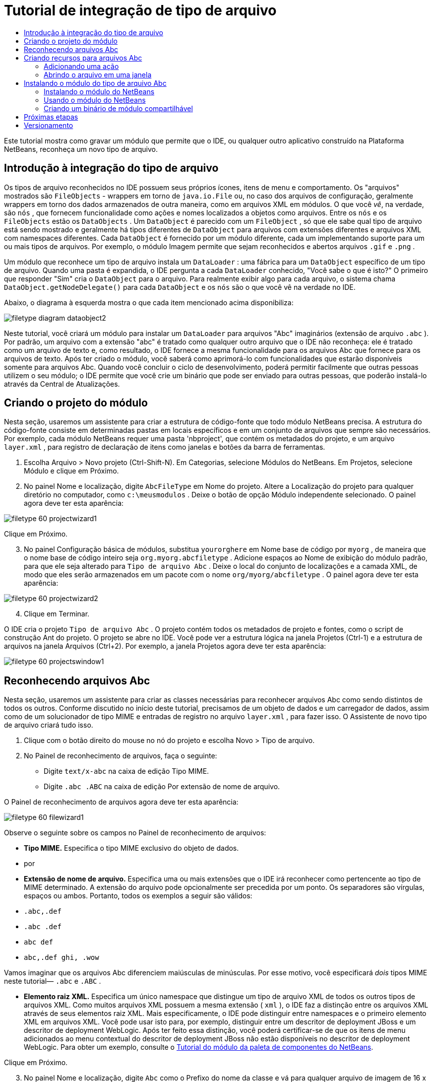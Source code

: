 // 
//     Licensed to the Apache Software Foundation (ASF) under one
//     or more contributor license agreements.  See the NOTICE file
//     distributed with this work for additional information
//     regarding copyright ownership.  The ASF licenses this file
//     to you under the Apache License, Version 2.0 (the
//     "License"); you may not use this file except in compliance
//     with the License.  You may obtain a copy of the License at
// 
//       http://www.apache.org/licenses/LICENSE-2.0
// 
//     Unless required by applicable law or agreed to in writing,
//     software distributed under the License is distributed on an
//     "AS IS" BASIS, WITHOUT WARRANTIES OR CONDITIONS OF ANY
//     KIND, either express or implied.  See the License for the
//     specific language governing permissions and limitations
//     under the License.
//

= Tutorial de integração de tipo de arquivo
:jbake-type: platform_tutorial
:jbake-tags: tutorials 
:jbake-status: published
:syntax: true
:source-highlighter: pygments
:toc: left
:toc-title:
:icons: font
:experimental:
:description: Tutorial de integração de tipo de arquivo - Apache NetBeans
:keywords: Apache NetBeans Platform, Platform Tutorials, Tutorial de integração de tipo de arquivo

Este tutorial mostra como gravar um módulo que permite que o IDE, ou qualquer outro aplicativo construído na Plataforma NetBeans, reconheça um novo tipo de arquivo.









== Introdução à integração do tipo de arquivo

Os tipos de arquivo reconhecidos no IDE possuem seus próprios ícones, itens de menu e comportamento. Os "arquivos" mostrados são  ``FileObjects``  - wrappers em torno de  ``java.io.File``  ou, no caso dos arquivos de configuração, geralmente wrappers em torno dos dados armazenados de outra maneira, como em arquivos XML em módulos. O que você _vê_, na verdade, são  ``nós`` , que fornecem funcionalidade como ações e nomes localizados a objetos como arquivos. Entre os  ``nós``  e os  ``FileObjects``  estão os  ``DataObjects`` . Um  ``DataObject``  é parecido com um  ``FileObject`` , só que ele sabe qual tipo de arquivo está sendo mostrado e geralmente há tipos diferentes de  ``DataObject``  para arquivos com extensões diferentes e arquivos XML com namespaces diferentes. Cada  ``DataObject``  é fornecido por um módulo diferente, cada um implementando suporte para um ou mais tipos de arquivos. Por exemplo, o módulo Imagem permite que sejam reconhecidos e abertos arquivos  ``.gif``  e  ``.png`` .

Um módulo que reconhece um tipo de arquivo instala um  ``DataLoader`` : uma fábrica para um  ``DataObject``  específico de um tipo de arquivo. Quando uma pasta é expandida, o IDE pergunta a cada  ``DataLoader``  conhecido, "Você sabe o que é isto?" O primeiro que responder "Sim" cria o  ``DataObject``  para o arquivo. Para realmente exibir algo para cada arquivo, o sistema chama  ``DataObject.getNodeDelegate()``  para cada  ``DataObject``  e os  ``nós``  são o que você vê na verdade no IDE.

Abaixo, o diagrama à esquerda mostra o que cada item mencionado acima disponibiliza:


image::images/filetype_diagram-dataobject2.png[]

Neste tutorial, você criará um módulo para instalar um  ``DataLoader``  para arquivos "Abc" imaginários (extensão de arquivo  ``.abc`` ). Por padrão, um arquivo com a extensão "abc" é tratado como qualquer outro arquivo que o IDE não reconheça: ele é tratado como um arquivo de texto e, como resultado, o IDE fornece a mesma funcionalidade para os arquivos Abc que fornece para os arquivos de texto. Após ter criado o módulo, você saberá como aprimorá-lo com funcionalidades que estarão disponíveis somente para arquivos Abc. Quando você concluir o ciclo de desenvolvimento, poderá permitir facilmente que outras pessoas utilizem o seu módulo; o IDE permite que você crie um binário que pode ser enviado para outras pessoas, que poderão instalá-lo através da Central de Atualizações.


== Criando o projeto do módulo

Nesta seção, usaremos um assistente para criar a estrutura de código-fonte que todo módulo NetBeans precisa. A estrutura do código-fonte consiste em determinadas pastas em locais específicos e em um conjunto de arquivos que sempre são necessários. Por exemplo, cada módulo NetBeans requer uma pasta 'nbproject', que contém os metadados do projeto, e um arquivo  ``layer.xml`` , para registro de declaração de itens como janelas e botões da barra de ferramentas.


[start=1]
1. Escolha Arquivo > Novo projeto (Ctrl-Shift-N). Em Categorias, selecione Módulos do NetBeans. Em Projetos, selecione Módulo e clique em Próximo.

[start=2]
1. No painel Nome e localização, digite  ``AbcFileType``  em Nome do projeto. Altere a Localização do projeto para qualquer diretório no computador, como  ``c:\meusmodulos`` . Deixe o botão de opção Módulo independente selecionado. O painel agora deve ter esta aparência:


image::images/filetype_60-projectwizard1.png[]

Clique em Próximo.


[start=3]
1. No painel Configuração básica de módulos, substitua  ``yourorghere``  em Nome base de código por  ``myorg`` , de maneira que o nome base de código inteiro seja  ``org.myorg.abcfiletype`` . Adicione espaços ao Nome de exibição do módulo padrão, para que ele seja alterado para  ``Tipo de arquivo Abc`` . Deixe o local do conjunto de localizações e a camada XML, de modo que eles serão armazenados em um pacote com o nome  ``org/myorg/abcfiletype`` . O painel agora deve ter esta aparência:


image::images/filetype_60-projectwizard2.png[]


[start=4]
1. Clique em Terminar.

O IDE cria o projeto  ``Tipo de arquivo Abc`` . O projeto contém todos os metadados de projeto e fontes, como o script de construção Ant do projeto. O projeto se abre no IDE. Você pode ver a estrutura lógica na janela Projetos (Ctrl-1) e a estrutura de arquivos na janela Arquivos (Ctrl+2). Por exemplo, a janela Projetos agora deve ter esta aparência:


image::images/filetype_60-projectswindow1.png[] 


== Reconhecendo arquivos Abc

Nesta seção, usaremos um assistente para criar as classes necessárias para reconhecer arquivos Abc como sendo distintos de todos os outros. Conforme discutido no início deste tutorial, precisamos de um objeto de dados e um carregador de dados, assim como de um solucionador de tipo MIME e entradas de registro no arquivo  ``layer.xml`` , para fazer isso. O Assistente de novo tipo de arquivo criará tudo isso.


[start=1]
1. Clique com o botão direito do mouse no nó do projeto e escolha Novo > Tipo de arquivo.

[start=2]
1. No Painel de reconhecimento de arquivos, faça o seguinte:

* Digite  ``text/x-abc``  na caixa de edição Tipo MIME.
* Digite  ``.abc .ABC``  na caixa de edição Por extensão de nome de arquivo.

O Painel de reconhecimento de arquivos agora deve ter esta aparência:


image::images/filetype_60-filewizard1.png[]

Observe o seguinte sobre os campos no Painel de reconhecimento de arquivos:

* *Tipo MIME.* Especifica o tipo MIME exclusivo do objeto de dados.
* por
* *Extensão de nome de arquivo.* Especifica uma ou mais extensões que o IDE irá reconhecer como pertencente ao tipo de MIME determinado. A extensão do arquivo pode opcionalmente ser precedida por um ponto. Os separadores são vírgulas, espaços ou ambos. Portanto, todos os exemplos a seguir são válidos:

*  ``.abc,.def`` 
*  ``.abc .def`` 
*  ``abc def`` 
*  ``abc,.def ghi, .wow`` 

Vamos imaginar que os arquivos Abc diferenciem maiúsculas de minúsculas. Por esse motivo, você especificará _dois_ tipos MIME neste tutorial— ``.abc``  e  ``.ABC`` .

* *Elemento raiz XML.* Especifica um único namespace que distingue um tipo de arquivo XML de todos os outros tipos de arquivos XML. Como muitos arquivos XML possuem a mesma extensão ( ``xml`` ), o IDE faz a distinção entre os arquivos XML através de seus elementos raiz XML. Mais especificamente, o IDE pode distinguir entre namespaces e o primeiro elemento XML em arquivos XML. Você pode usar isto para, por exemplo, distinguir entre um descritor de deployment JBoss e um descritor de deployment WebLogic. Após ter feito essa distinção, você poderá certificar-se de que os itens de menu adicionados ao menu contextual do descritor de deployment JBoss não estão disponíveis no descritor de deployment WebLogic. Para obter um exemplo, consulte o  link:nbm-palette-api2.html[Tutorial do módulo da paleta de componentes do NetBeans].

Clique em Próximo.


[start=3]
1. No painel Nome e localização, digite  ``Abc``  como o Prefixo do nome da classe e vá para qualquer arquivo de imagem de 16 x 16 pixels como o ícone do novo tipo de arquivo, conforme mostrado abaixo.


image::images/filetype_60-filewizard2.png[]

*Observação:* você pode usar qualquer ícone. Se desejar, você pode clicar neste e salvá-lo localmente e depois especificá-lo na etapa do assistente acima: 
image::images/filetype_Datasource.gif[]


[start=4]
1. Clique em Terminar.

A janela Projetos agora deve ter esta aparência:


image::images/filetype_60-projectswindow2.png[]

Cada um dos arquivos recém-gerados é brevemente apresentado:

* *AbcDataLoader.java.* Reconhece o tipo de MIME  ``text/x-abc`` . Funciona como uma fábrica para  ``AbcDataObject.java`` . Para obter mais informações, consulte  link:http://wiki.netbeans.org/wiki/view/Netbeans/DevFaqDataLoader[O que é um DataLoader?].
* *AbcResolver.xml.* Mapeia as extensões  ``.abc``  e  ``.ABC``  para o tipo de MIME. O  ``AbcDataLoader``  reconhece somente o tipo MIME; ele não conhece a extensão de arquivo.
* *AbcDataObject.java.* Inclui um  ``FileObject`` . DataObjects são produzidos por DataLoaders. Para obter mais informações, consulte  link:https://netbeans.apache.org/wiki/devfaqdataobject[O que é um DataObject?].
* *AbcDataNode.java.* Fornece o que você _vê_ em funcionalidades do ID como ações, ícones e nomes localizados.
* *AbcDataLoaderBeanInfo.java.* Controla a aparência do carregador na seção Tipos de objeto da janela Opções.


== Criando recursos para arquivos Abc

Agora que a Plataforma NetBeans consegue distinguir arquivos Abc de todos os outros tipos de arquivos, é hora de adicionar recursos especificamente para esses tipos de arquivos. Nesta seção, adicionaremos um item de menu no menu contextual de clique com o botão direito do nó do arquivo na janela do explorer, como na janela Projetos, e permitiremos que o arquivo seja aberto em uma janela, em vez de em um editor.


=== Adicionando uma ação

Nesta subseção, usaremos o Assistente de nova ação para criar uma classe Java que realizará uma ação para o nosso tipo de arquivo. O assistente também registrará a classe no arquivo  ``layer.xml``  de forma que o usuário possa chamar a ação do menu contextual de clique com o botão direito do nó do tipo de arquivo em uma janela do explorer.


[start=1]
1. Clique com o botão direito do mouse no nó do projeto e escolha Nova > Ação

[start=2]
1. No painel Tipo de ação, clique em Habilitada condicionalmente. Digite  ``AbcDataObject`` , que é o nome do objeto de dados gerado acima pelo Assistente de novo tipo de arquivo, conforme mostrado abaixo:


image::images/filetype_60-action1.png[]

Clique em Próximo.


[start=3]
1. No painel Registro de GUI, selecione 'Editar' na lista suspensa Categoria. A lista suspensa Categoria controla onde uma ação é mostrada no editor de atalhos de teclado no IDE.

Em seguida, desmarque Item de menu global e selecione Item de menu de conteúdo de tipo de arquivo. Na lista suspensa Tipo de conteúdo, selecione o tipo MIME especificado acima no Assistente de novo tipo de arquivo, conforme mostrado abaixo:


image::images/filetype_60-action2.png[]

Observe que você pode definir a posição do item de menu e que pode separar o item de menu do item antes e depois dele. Clique em Próximo.


[start=4]
1. No painel Novo e localização, digite  ``MyAction``  como o Nome da classe e  ``My Action``  como o Nome de exibição. Os itens de menu fornecidos por menus contextuais não exibem ícones. Assim, clique em Terminar e  ``MyAction.java``  será adicionado ao pacote  ``org.myorg.abcfiletype`` .

[start=5]
1. No Editor de código-fonte, adicione código ao método  ``performAction``  da ação:

[source,java]
----

protected void performAction(Node[] activatedNodes) {
	AbcDataObject d = (AbcDataObject) activatedNodes[0].getCookie(AbcDataObject.class);
	FileObject f = d.getPrimaryFile();
	String displayName = FileUtil.getFileDisplayName(f);
	String msg = "I am " + displayName + ". Hear me roar!"; 
        NotifyDescriptor nd = new NotifyDescriptor.Message(msg);
        DialogDisplayer.getDefault().notify(nd);
}
----

Pressione Ctrl-Shift-I. O IDE automaticamente adiciona comandos import à parte superior da classe. Ainda há algum código sublinhado em vermelho, para indicar que nem todos os pacotes necessários estão no classpath. Clique com o botão direito do mouse no projeto do projeto, escolha Propriedades e clique em Bibliotecas na caixa de diálogo Propriedades do projeto. Clique em Adicionar na parte superior do painel Bibliotecas e adicione a API das caixas de diálogo.

Na classe  ``MyAction.java`` , pressione Ctrl-Shift-I novamente. O sublinhado vermelho desaparece porque o IDE encontra os pacotes necessários na API das caixas de diálogo.


[start=6]
1. No nó Arquivos importantes, expanda Camada XML. Os dois nós  ``<esta camada>``  e  ``<esta camada no contexto>`` , junto com seus subnós, formam o navegador  link:https://netbeans.apache.org/tutorials/nbm-glossary.html[Sistema de arquivos do sistema]. Expanda  ``<esta camada>`` , expanda  ``Carregadores`` , continue expandindo nós até ver a  ``Ação``  criada acima.

[start=7]
1. Arraste e solte  ``Minha ação``  para que ela apareça abaixo da ação  ``Abrir`` , como mostrado abaixo:


image::images/filetype_60-action3.png[]

Como você pode ver nas últimas duas etapas, o Navegador Sistema de arquivos do sistema pode ser usado para reorganizar rapidamente a seqüência de itens registrados no sistema de arquivos do sistema.


=== Abrindo o arquivo em uma janela

Por padrão, quando o usuário abre um arquivo do tipo definido neste tutorial, o arquivo é aberto em um editor básico. Entretanto, algumas vezes você pode querer criar uma representação visual do arquivo, e permitir que o usuário arraste e solte widgets na representação visual. A primeira etapa na criação dessa interface do usuário é permitir que o usuário abra o arquivo em uma janela. Esta subseção mostra como fazê-lo.


[start=1]
1. Use o Assistente de componente de janela para criar um TopComponent chamado AbcTopComponent.

[start=2]
1. Altere o objeto de dados para usar OpenSupport em vez de DataEditorSupport.


[source,java]
----

public AbcDataObject(FileObject pf, AbcDataLoader loader) 
        throws DataObjectExistsException, IOException {

    super(pf, loader);
    CookieSet cookies = getCookieSet();
    //cookies.add((Node.Cookie) DataEditorSupport.create(this, getPrimaryEntry(), cookies));
    cookies.add((Node.Cookie) new AbcOpenSupport(getPrimaryEntry()));
              
}
----


[start=3]
1. Crie a classe OpenSupport:


[source,java]
----

class AbcOpenSupport extends OpenSupport implements OpenCookie, CloseCookie {

    public AbcOpenSupport(AbcDataObject.Entry entry) {
        super(entry);
    }

    protected CloneableTopComponent createCloneableTopComponent() {
        AbcDataObject dobj = (AbcDataObject) entry.getDataObject();
        AbcTopComponent tc = new AbcTopComponent();
        tc.setDisplayName(dobj.getName());
        return tc;
    }
 
}
----


[start=4]
1. Ajuste o TopComponent para estender CloneableTopComponent, em vez de TopComponent. Defina o modificador de classe do TopComponent e o modificador de seu construtor, como público em vez de privado.

Agora, quando um arquivo Abc for aberto, a classe OpenSupport lidará com a abertura de forma que o arquivo seja aberto no TopComponent em vez de no editor básico que o DataEditorSupport oferece. O  link:https://netbeans.apache.org/tutorials/60/nbm-visual_library_pt_BR.html[Tutorial do NetBeans Visual Library 6.0] fornece um exemplo do que pode ser feito para desenvolver ainda mais o TopComponent.


== Instalando o módulo do tipo de arquivo Abc

O IDE utiliza um script de construção Ant para construir e instalar seu módulo. O script de construção é criado quando o projeto é criado.


=== Instalando o módulo do NetBeans

* Na janela Projetos, clique com o botão direito do mouse no projeto  ``Abc File Type``  e escolha Instalar/recarregar na plataforma de destino.

O módulo é construído e instalado no IDE de destino. O IDE de destino se abre, de modo que você possa experimentar o novo módulo. O IDE de destino padrão é a instalação usada pela instância atual do IDE.


=== Usando o módulo do NetBeans


[start=1]
1. Crie qualquer tipo de aplicativo no IDE.

[start=2]
1. Clique com o botão direito do mouse no nó do aplicativo e escolha Novo > Outro. Na categoria Outro, um modelo fictício está disponível para o novo tipo de arquivo:


image::images/filetype_60-action4.png[]

Caso você deseje fornecer código padrão através do modelo fictício, adicione o código ao arquivo  ``AbcTemplate.abc``  que o Assistente de novo tipo de arquivo criou para você.


[start=3]
1. Clique com o botão direito do mouse no nó do arquivo.

Observe que o arquivo Abc possui o ícone atribuído a ele em seu módulo e que a lista de ações definidas no arquivo  ``layer.xml``  está disponível do menu contextual de clique com o botão direito do mouse:


image::images/filetype_60-dummytemplate.png[]


[start=4]
1. Escolha o novo item de menu, o nome e a localização do arquivo Abc são mostrados:


image::images/filetype_60-information.png[]


=== Criando um binário de módulo compartilhável


[start=1]
1. Na janela Projetos, clique com o botão direito do mouse no projeto  ``Tipo de arquivo Abc``  e escolha Criar NBM.

O arquivo NBM é criado e você pode visualizá-lo na janela Arquivos (Ctrl+-2):


image::images/filetype_60-shareable-nbm.png[]


[start=2]
1. Disponibilize-o a outras pessoas através de, por exemplo, email. O destinatário deve usar o Gerenciador de plug-ins (Ferramentas > Plug-ins) para instalá-lo.
link:http://netbeans.apache.org/community/mailing-lists.html[Envie-nos seus comentários]


== Próximas etapas

Para obter mais informações sobre a criação e o desenvolvimento de módulos do NetBeans, consulte os seguintes recursos:

*  link:https://netbeans.apache.org/platform/index.html[Página inicial da Plataforma NetBeans ]
*  link:https://bits.netbeans.org/dev/javadoc/[Lista de APIs do NetBeans (Versão de desenvolvimento atual)]
*  link:https://netbeans.apache.org/kb/docs/platform.html[Outros tutoriais relacionados]


== Versionamento

|===
|*Versão* |*Data* |*Alterações* 

|1 |25 de agosto de 2005 |

* Versão inicial.
* A fazer:
* Adicionar personalizações de pós-criação (por exemplo, a seção "Estendendo suporte para o novo tipo de arquivo").
* Explicar para que servem os arquivos gerados (espaços reservados atualmente).
* Explicar as entradas do arquivo layer.
* Explicar o primeiro painel Tipo de arquivo (espaços reservados atualmente).
* Talvez criar um tutorial separado para reconhecer arquivos XML.
 

|2 |23 de setembro de 2005 |

* Muitas informações adicionadas das perguntas freqüentes e do Assistente para ação e do Navegador do sistema de arquivos do sistema.
* A fazer:
* Explicar  ``LoaderBeanInfo.java``  e  ``Resolver.xml``  (uma linha cada)
* Talvez criar um tutorial separado para reconhecer arquivos XML.
* O uso de GIF do Tomcat talvez não seja boa idéia.
* Talvez a ação deva fazer algo útil.
* Talvez direcionar links para perguntas freqüentes não seja uma boa idéia.
* Provavelmente mais necessário no arquivo  ``layer.xml`` .
* Talvez outras funcionalidades úteis de suporte a APIs possam ser adicionadas a esse cenário.
* Mais informações necessárias em tipos de MIME.
* Os parágrafos introdutórios devem ser ilustrados com um gráfico. Um diagrama para mostrar a relação entre nó, objeto de dados, objeto de arquivo, carregador de dados, etc.
 

|3 |28 de setembro de 2005 |

* Comentários integrados de Jesse Glick.
* A fazer:
* Mais informações necessárias em tipos de MIME.
* Os parágrafos introdutórios devem ser ilustrados com um gráfico. Um diagrama para mostrar a relação entre nó, objeto de dados, objeto de arquivo, carregador de dados, etc.
* Muitos links Javadoc a ser adicionados (também para  ``performAction`` ).
* Informações sobre cookies, ações de cookie, classes de cookie necessárias.
* A ação terminou em text-html, embora eu tenha escolhido meu próprio tipo de mime.
* É necessário explicar ou vincular à explicação, por exemplo, sombra, etc.
* O gerenciador de plataformas precisa ser mencionado no contexto de instalação na plataforma de destino.
* Mostrar como adicionar propriedades à folha de propriedades.
 

|4 |4 de outubro 2005 |

* Dois diagramas adicionados nos parágrafos introdutórios, da apresentação de JavaOne de Tim Boudreau.
* A fazer:
* Mais informações necessárias em tipos de MIME.
* Muitos links Javadoc a ser adicionados (também para  ``performAction`` ).
* É necessário criar seção perto do início: "Perguntas freqüentes relacionadas":
* Informações sobre cookies, ações de cookie, classes de cookie necessárias.
* É necessário explicar ou vincular à explicação, por exemplo, sombra, etc.
* DataLoader, DataObject, etc.
* O gerenciador de plataformas precisa ser mencionado no contexto de instalação na plataforma de destino.
* Mostrar como adicionar propriedades à folha de propriedades.
* Mencionar o modelo fictício obtido, como modificá-lo e como definir a descrição no Assistente de novo arquivo.
 

|4 |4 de novembro de 2005 |

* Código-fonte para download adicionado, nova seção 'Instalando a amostra' e link para o tutorial Realce da sintaxe no final.
* A fazer:
* Os mesmos itens de 4 de outubro ainda precisam ser criados.
 

|5 |29 de novembro de 2005 |

* Links adicionados ao novo tutorial Paleta de componentes.
* A fazer:
* Os mesmos itens de 4 de outubro ainda precisam ser criados.
 

|6 |21 de abril de 2006 |

* Título alterado de "Tutorial do módulo DataLoader" para "Tutorial de reconhecimento de tipo de arquivo".
* A fazer:
* Os mesmos itens de 4 de outubro ainda precisam ser criados.
 

|7 |17 de novembro de 2007 |

* Tutorial completamente atualizado para 6.0, todas as capturas de tela substituídas e agora [como o IDE 6.0 já fornece suporte para arquivos manifest], o tutorial focaliza arquivos Abc imaginários.
* A fazer:
* É necessário substituir o download, que é o mesmo de antes, lidando com arquivos manifest.
* Os mesmos itens de 4 de outubro ainda precisam ser criados.
* OpenSupport adicionado em TopComponent, com uma referência à Biblioteca visual.
* Título alterado para Tutorial de integração de tipo de arquivo.
* Vários locais ajustados no tutorial, para 6.0.
 

|8 |15 de abril de 2008 |Estilos (emblema, índice analítico, tabela de software necessário) atualizados para o novo formato. 
|===

